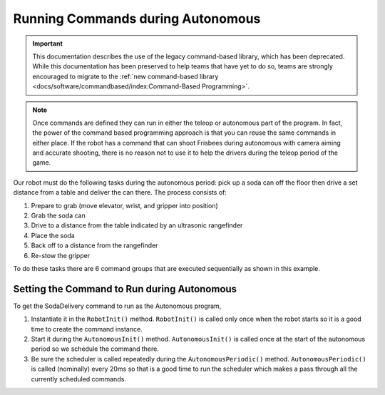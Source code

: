 Running Commands during Autonomous
==================================

.. important:: This documentation describes the use of the legacy command-based library, which has been deprecated. While this documentation has been preserved to help teams that have yet to do so, teams are strongly encouraged to migrate to the :ref:`new command-based library <docs/software/commandbased/index:Command-Based Programming>`.

.. note:: Once commands are defined they can run in either the teleop or autonomous part of the program. In fact, the power of the command based programming approach is that you can reuse the same commands in either place. If the robot has a command that can shoot Frisbees during autonomous with camera aiming and accurate shooting, there is no reason not to use it to help the drivers during the teleop period of the game.

.. tabs::

   .. code-tab:: java

      public OI() {
         button1.whenPressed(new PrepareToGrab());
         button2.whenPressed(new Grab());
         button3.whenPressed(new DriveToDistance(0.11));
         button4.whenPressed(new PlaceSoda());
         button6.whenPressed(new DriveToDistance(0.2));
         button8.whenPressed(new Stow());

         button7.whenPressed(new SodaDelivery());
      }

   .. code-tab:: cpp

      button1->WhenPressed(new PrepareToGrab());
      button2->WhenPressed(new Grab());
      button3->WhenPressed(new DriveToDistance(0.11));
      button4->WhenPressed(new PlaceSoda());
      button6->WhenPressed(new DriveToDistance(0.2));
      button8->WhenPressed(new Stow());

      button7->WhenPressed(new SodaDelivery());



Our robot must do the following tasks during the autonomous period: pick up a soda can off the floor then drive a set distance from a table and deliver the can there. The process consists of:

1. Prepare to grab (move elevator, wrist, and gripper into position)
2. Grab the soda can
3. Drive to a distance from the table indicated by an ultrasonic rangefinder
4. Place the soda
5. Back off to a distance from the rangefinder
6. Re-stow the gripper

To do these tasks there are 6 command groups that are executed sequentially as shown in this example.

Setting the Command to Run during Autonomous
--------------------------------------------

.. tabs::

   .. code-tab:: java

      public class Robot extends IterativeRobot {
          Command autonomousCommand;

          /**
           * This function is run when the robot is first started up and should be
           * used for any initialization code.
           */
          public void robotInit() {
            oi = new OI();
              // instantiate the command used for the autonomous period
              autonomousCommand = new SodaDelivery();
          }

          public void autonomousInit() {
              // schedule the autonomous command (example)
              if (autonomousCommand != null) autonomousCommand.start();
          }

          /**
           * This function is called periodically during autonomous
           */
          public void autonomousPeriodic() {
              Scheduler.getInstance().run();
          }

   .. code-tab:: cpp

      Command* autonomousCommand;

      class Robot: public IterativeRobot {

          /**
           * This function is run when the robot is first started up and should be
           * used for any initialization code.
           */
         void RobotInit()
         {
              // instantiate the command used for the autonomous period
            autonomousCommand = new SodaDelivery();
            oi = new OI();

         }
         

         void AutonomousInit()
         {
              // schedule the autonomous command (example)
            if(autonomousCommand != NULL) autonomousCommand->Start();
         }
         /*
          * This function is called periodically during autonomous
          */
         void AutonomousPeriodic()
         {
            Scheduler::GetInstance()->Run();
         }

To get the SodaDelivery command to run as the Autonomous program,

1. Instantiate it in the ``RobotInit()`` method. ``RobotInit()`` is called only once when the robot starts so it is a good time to create the command instance.
2. Start it during the ``AutonomousInit()`` method. ``AutonomousInit()`` is called once at the start of the autonomous period so we schedule the command there.
3. Be sure the scheduler is called repeatedly during the ``AutonomousPeriodic()`` method.  ``AutonomousPeriodic()`` is called (nominally) every 20ms so that is a good time to run the scheduler which makes a pass through all the currently scheduled commands.

